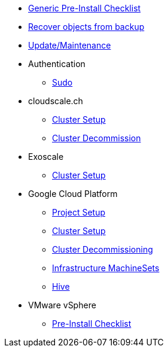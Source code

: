 * xref:oc4:ROOT:tutorials/generic-pre-install-checklist.adoc[Generic Pre-Install Checklist]
* xref:oc4:ROOT:tutorials/recover-from-backup.adoc[Recover objects from backup]
* xref:oc4:ROOT:tutorials/update_maintenance.adoc[Update/Maintenance]

* Authentication
** xref:oc4:ROOT:tutorials/authentication/sudo.adoc[Sudo]

* cloudscale.ch
** xref:oc4:ROOT:tutorials/cloudscale/install.adoc[Cluster Setup]
** xref:oc4:ROOT:tutorials/cloudscale/decommission.adoc[Cluster Decommission]

* Exoscale
** xref:oc4:ROOT:tutorials/exoscale/install.adoc[Cluster Setup]

* Google Cloud Platform
** xref:oc4:ROOT:tutorials/gcp/project.adoc[Project Setup]
** xref:oc4:ROOT:tutorials/gcp/install.adoc[Cluster Setup]
** xref:oc4:ROOT:tutorials/destroy/gcp.adoc[Cluster Decommissioning]
** xref:oc4:ROOT:tutorials/gcp/infrastructure_machineset.adoc[Infrastructure MachineSets]
** xref:oc4:ROOT:tutorials/gcp/hive.adoc[Hive]

* VMware vSphere
** xref:oc4:ROOT:tutorials/vsphere/pre-install-checklist.adoc[Pre-Install Checklist]
